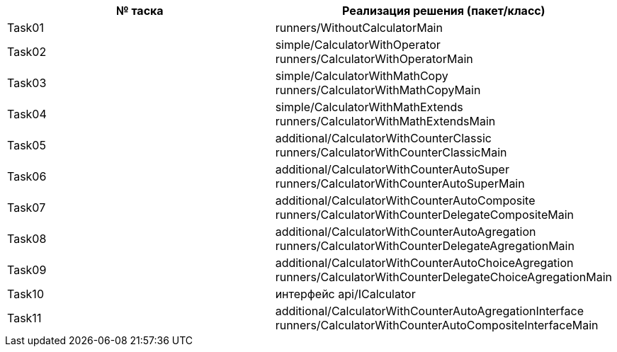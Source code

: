 
|===
|№ таска |Реализация решения (пакет/класс)

|Task01
| runners/WithoutCalculatorMain

|Task02
| simple/CalculatorWithOperator
 runners/CalculatorWithOperatorMain

|Task03
| simple/CalculatorWithMathCopy
runners/CalculatorWithMathCopyMain

|Task04
|simple/CalculatorWithMathExtends
runners/CalculatorWithMathExtendsMain

|Task05
|additional/CalculatorWithCounterClassic
runners/CalculatorWithCounterClassicMain

|Task06
|additional/CalculatorWithCounterAutoSuper
runners/CalculatorWithCounterAutoSuperMain

|Task07
|additional/CalculatorWithCounterAutoComposite
runners/CalculatorWithCounterDelegateCompositeMain

|Task08
|additional/CalculatorWithCounterAutoAgregation
runners/CalculatorWithCounterDelegateAgregationMain

|Task09
|additional/CalculatorWithCounterAutoChoiceAgregation
runners/CalculatorWithCounterDelegateChoiceAgregationMain

|Task10
|интерфейс api/ICalculator

|Task11
|additional/CalculatorWithCounterAutoAgregationInterface
runners/CalculatorWithCounterAutoCompositeInterfaceMain
|===
